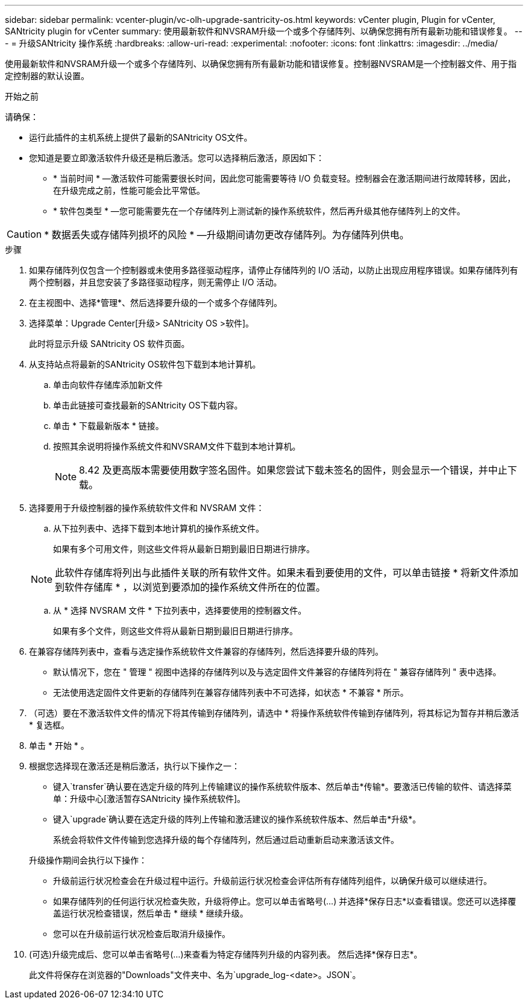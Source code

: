 ---
sidebar: sidebar 
permalink: vcenter-plugin/vc-olh-upgrade-santricity-os.html 
keywords: vCenter plugin, Plugin for vCenter, SANtricity plugin for vCenter 
summary: 使用最新软件和NVSRAM升级一个或多个存储阵列、以确保您拥有所有最新功能和错误修复。 
---
= 升级SANtricity 操作系统
:hardbreaks:
:allow-uri-read: 
:experimental: 
:nofooter: 
:icons: font
:linkattrs: 
:imagesdir: ../media/


[role="lead"]
使用最新软件和NVSRAM升级一个或多个存储阵列、以确保您拥有所有最新功能和错误修复。控制器NVSRAM是一个控制器文件、用于指定控制器的默认设置。

.开始之前
请确保：

* 运行此插件的主机系统上提供了最新的SANtricity OS文件。
* 您知道是要立即激活软件升级还是稍后激活。您可以选择稍后激活，原因如下：
+
** * 当前时间 * —激活软件可能需要很长时间，因此您可能需要等待 I/O 负载变轻。控制器会在激活期间进行故障转移，因此，在升级完成之前，性能可能会比平常低。
** * 软件包类型 * —您可能需要先在一个存储阵列上测试新的操作系统软件，然后再升级其他存储阵列上的文件。





CAUTION: * 数据丢失或存储阵列损坏的风险 * —升级期间请勿更改存储阵列。为存储阵列供电。

.步骤
. 如果存储阵列仅包含一个控制器或未使用多路径驱动程序，请停止存储阵列的 I/O 活动，以防止出现应用程序错误。如果存储阵列有两个控制器，并且您安装了多路径驱动程序，则无需停止 I/O 活动。
. 在主视图中、选择*管理*、然后选择要升级的一个或多个存储阵列。
. 选择菜单：Upgrade Center[升级> SANtricity OS >软件]。
+
此时将显示升级 SANtricity OS 软件页面。

. 从支持站点将最新的SANtricity OS软件包下载到本地计算机。
+
.. 单击向软件存储库添加新文件
.. 单击此链接可查找最新的SANtricity OS下载内容。
.. 单击 * 下载最新版本 * 链接。
.. 按照其余说明将操作系统文件和NVSRAM文件下载到本地计算机。
+

NOTE: 8.42 及更高版本需要使用数字签名固件。如果您尝试下载未签名的固件，则会显示一个错误，并中止下载。



. 选择要用于升级控制器的操作系统软件文件和 NVSRAM 文件：
+
.. 从下拉列表中、选择下载到本地计算机的操作系统文件。
+
如果有多个可用文件，则这些文件将从最新日期到最旧日期进行排序。

+

NOTE: 此软件存储库将列出与此插件关联的所有软件文件。如果未看到要使用的文件，可以单击链接 * 将新文件添加到软件存储库 * ，以浏览到要添加的操作系统文件所在的位置。

.. 从 * 选择 NVSRAM 文件 * 下拉列表中，选择要使用的控制器文件。
+
如果有多个文件，则这些文件将从最新日期到最旧日期进行排序。



. 在兼容存储阵列表中，查看与选定操作系统软件文件兼容的存储阵列，然后选择要升级的阵列。
+
** 默认情况下，您在 " 管理 " 视图中选择的存储阵列以及与选定固件文件兼容的存储阵列将在 " 兼容存储阵列 " 表中选择。
** 无法使用选定固件文件更新的存储阵列在兼容存储阵列表中不可选择，如状态 * 不兼容 * 所示。


. （可选）要在不激活软件文件的情况下将其传输到存储阵列，请选中 * 将操作系统软件传输到存储阵列，将其标记为暂存并稍后激活 * 复选框。
. 单击 * 开始 * 。
. 根据您选择现在激活还是稍后激活，执行以下操作之一：
+
** 键入`transfer`确认要在选定升级的阵列上传输建议的操作系统软件版本、然后单击*传输*。要激活已传输的软件、请选择菜单：升级中心[激活暂存SANtricity 操作系统软件]。
** 键入`upgrade`确认要在选定升级的阵列上传输和激活建议的操作系统软件版本、然后单击*升级*。
+
系统会将软件文件传输到您选择升级的每个存储阵列，然后通过启动重新启动来激活该文件。

+
升级操作期间会执行以下操作：

** 升级前运行状况检查会在升级过程中运行。升级前运行状况检查会评估所有存储阵列组件，以确保升级可以继续进行。
** 如果存储阵列的任何运行状况检查失败，升级将停止。您可以单击省略号(…) 并选择*保存日志*以查看错误。您还可以选择覆盖运行状况检查错误，然后单击 * 继续 * 继续升级。
** 您可以在升级前运行状况检查后取消升级操作。


. (可选)升级完成后、您可以单击省略号(…)来查看为特定存储阵列升级的内容列表。 然后选择*保存日志*。
+
此文件将保存在浏览器的"Downloads"文件夹中、名为`upgrade_log-<date>。JSON`。


